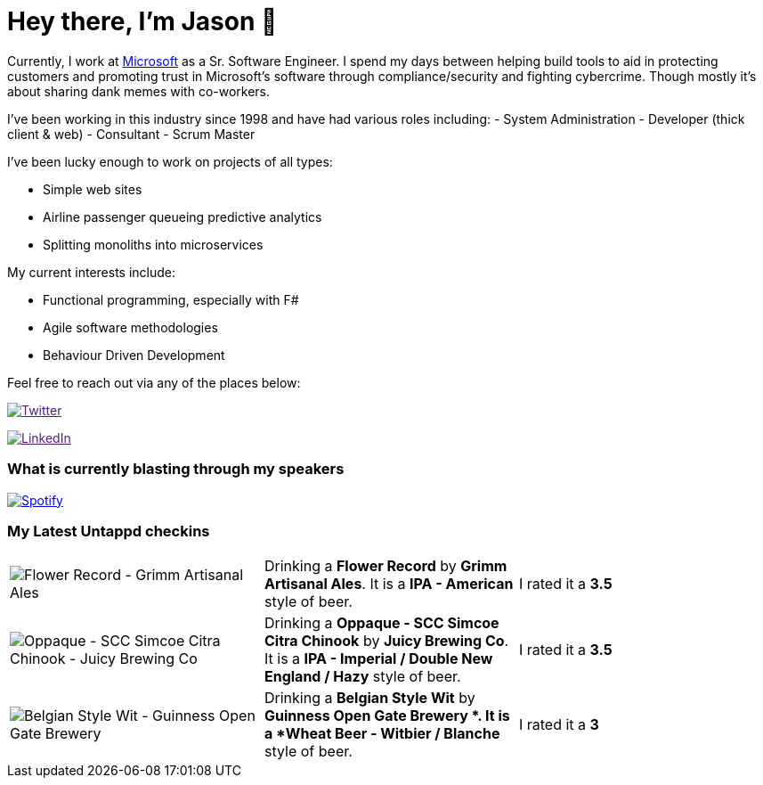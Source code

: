 ﻿# Hey there, I'm Jason 👋

Currently, I work at https://microsoft.com[Microsoft] as a Sr. Software Engineer. I spend my days between helping build tools to aid in protecting customers and promoting trust in Microsoft's software through compliance/security and fighting cybercrime. Though mostly it's about sharing dank memes with co-workers. 

I've been working in this industry since 1998 and have had various roles including: 
- System Administration
- Developer (thick client & web)
- Consultant
- Scrum Master

I've been lucky enough to work on projects of all types:

- Simple web sites
- Airline passenger queueing predictive analytics
- Splitting monoliths into microservices

My current interests include:

- Functional programming, especially with F#
- Agile software methodologies
- Behaviour Driven Development

Feel free to reach out via any of the places below:

image:https://img.shields.io/twitter/follow/jtucker?style=flat-square&color=blue["Twitter",link="https://twitter.com/jtucker]

image:https://img.shields.io/badge/LinkedIn-Let's%20Connect-blue["LinkedIn",link="https://linkedin.com/in/jatucke]

### What is currently blasting through my speakers

image:https://spotify-github-profile.vercel.app/api/view?uid=soulposition&cover_image=true&theme=novatorem&bar_color=c43c3c&bar_color_cover=true["Spotify",link="https://github.com/kittinan/spotify-github-profile"]

### My Latest Untappd checkins

|====
// untappd beer
| image:https://assets.untappd.com/photos/2022_12_04/5bef7707e8cd208f80b6c0f20f380544_200x200.jpg[Flower Record - Grimm Artisanal Ales] | Drinking a *Flower Record* by *Grimm Artisanal Ales*. It is a *IPA - American* style of beer. | I rated it a *3.5*
| image:https://assets.untappd.com/photos/2022_12_01/d3f6bfce6ef380f3930e5654388f5745_200x200.jpg[Oppaque - SCC Simcoe Citra Chinook - Juicy Brewing Co] | Drinking a *Oppaque - SCC Simcoe Citra Chinook* by *Juicy Brewing Co*. It is a *IPA - Imperial / Double New England / Hazy* style of beer. | I rated it a *3.5*
| image:https://assets.untappd.com/photos/2022_11_27/c601283421dcb2cfb1d324f3efd3735a_200x200.jpg[Belgian Style Wit - Guinness Open Gate Brewery ] | Drinking a *Belgian Style Wit* by *Guinness Open Gate Brewery *. It is a *Wheat Beer - Witbier / Blanche* style of beer. | I rated it a *3*
// untappd end
